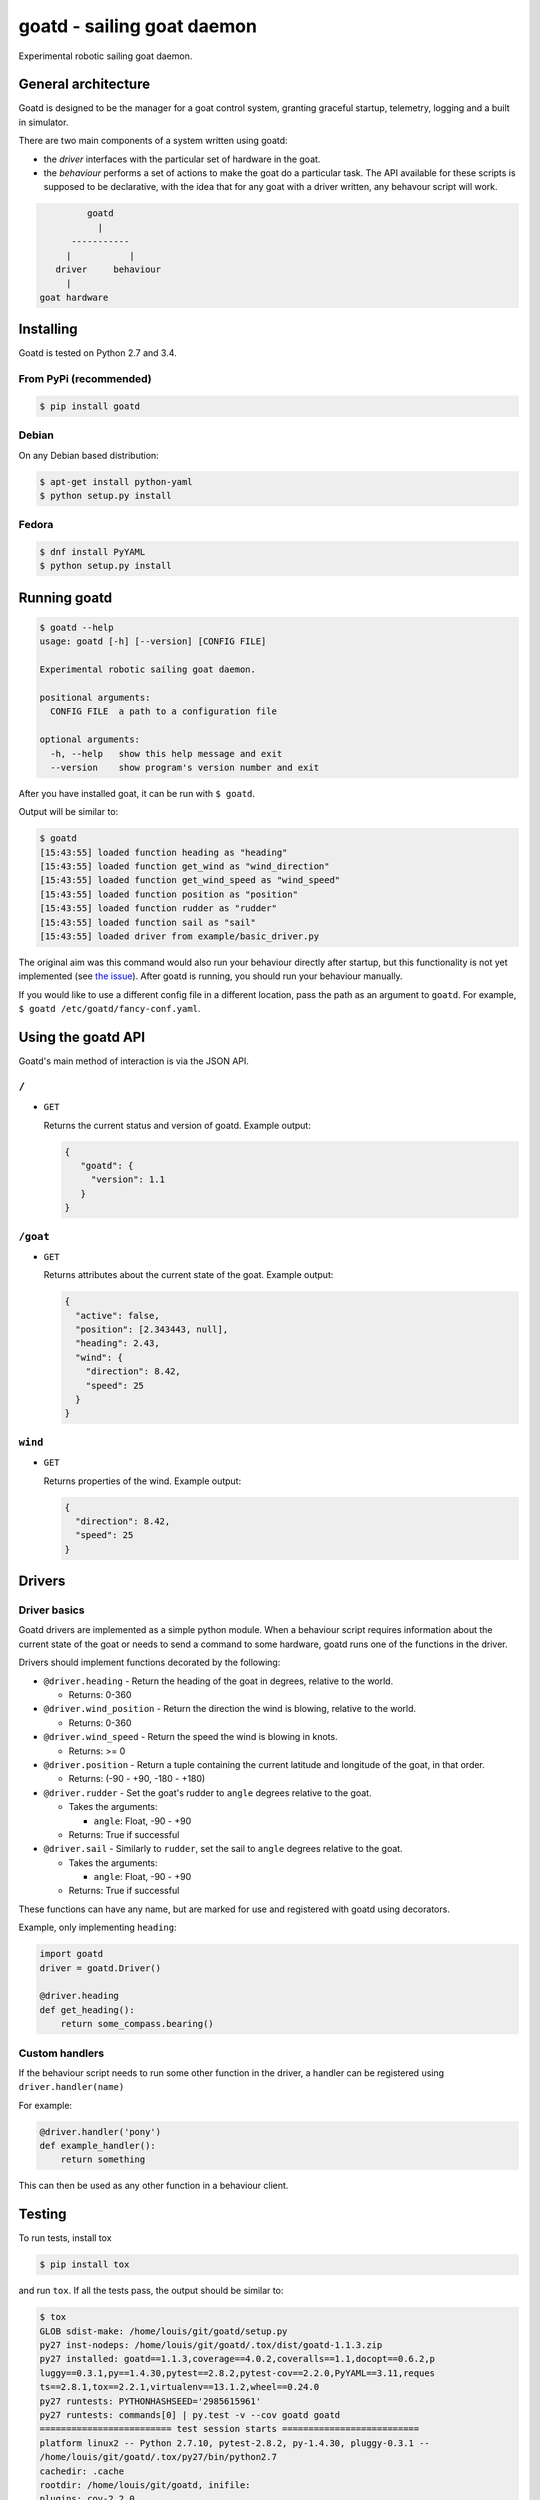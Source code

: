 ===========================
goatd - sailing goat daemon 
===========================

Experimental robotic sailing goat daemon.

.. image:: https://img.shields.io/pypi/v/goatd.svg
    :target: https://pypi.python.org/pypi/goatd

.. image:: https://img.shields.io/travis/goatd/goatd.svg
    :target: https://travis-ci.org/goatd/goatd

.. image:: https://img.shields.io/coveralls/goatd/goatd/master.svg
    :target: https://coveralls.io/r/goatd/goatd?branch=master


General architecture
====================

Goatd is designed to be the manager for a goat control system, granting
graceful startup, telemetry, logging and a built in simulator.

There are two main components of a system written using goatd:

- the *driver* interfaces with the particular set of hardware in the goat.

- the *behaviour* performs a set of actions to make the goat do a
  particular task. The API available for these scripts is supposed to be
  declarative, with the idea that for any goat with a driver written, any
  behavour script will work.

.. code::

             goatd
               |
          -----------
         |           |
       driver     behaviour
         |
    goat hardware


Installing
==========

Goatd is tested on Python 2.7 and 3.4.

From PyPi (recommended)
-----------------------

.. code:: bash

    $ pip install goatd


Debian
------

On any Debian based distribution:

.. code:: bash

    $ apt-get install python-yaml
    $ python setup.py install

Fedora
------

.. code:: bash

    $ dnf install PyYAML
    $ python setup.py install


Running goatd
=============

.. code:: bash

    $ goatd --help
    usage: goatd [-h] [--version] [CONFIG FILE]

    Experimental robotic sailing goat daemon.

    positional arguments:
      CONFIG FILE  a path to a configuration file

    optional arguments:
      -h, --help   show this help message and exit
      --version    show program's version number and exit


After you have installed goat, it can be run with ``$ goatd``.

Output will be similar to:

.. code:: bash

    $ goatd
    [15:43:55] loaded function heading as "heading"
    [15:43:55] loaded function get_wind as "wind_direction"
    [15:43:55] loaded function get_wind_speed as "wind_speed"
    [15:43:55] loaded function position as "position"
    [15:43:55] loaded function rudder as "rudder"
    [15:43:55] loaded function sail as "sail"
    [15:43:55] loaded driver from example/basic_driver.py

The original aim was this command would also run your behaviour directly after
startup, but this functionality is not yet implemented (see `the issue
<https://github.com/goatd/goatd/issues/1>`_). After goatd is running, you should
run your behaviour manually.

If you would like to use a different config file in a different location, pass
the path as an argument to ``goatd``. For example, ``$ goatd /etc/goatd/fancy-conf.yaml``.


Using the goatd API
===================

Goatd's main method of interaction is via the JSON API.

``/``
-----

- ``GET``

  Returns the current status and version of goatd. Example output:

  .. code:: json

      {
         "goatd": {
           "version": 1.1
         }
      }


``/goat``
---------

- ``GET``

  Returns attributes about the current state of the goat. Example output:

  .. code:: json

      {
        "active": false,
        "position": [2.343443, null],
        "heading": 2.43,
        "wind": {
          "direction": 8.42,
          "speed": 25
        }
      }


``wind``
--------

- ``GET``

  Returns properties of the wind. Example output:

  .. code:: json

    {
      "direction": 8.42,
      "speed": 25
    }

Drivers
=======

Driver basics
-------------

Goatd drivers are implemented as a simple python module. When a behaviour
script requires information about the current state of the goat or needs to
send a command to some hardware, goatd runs one of the functions in the driver.

Drivers should implement functions decorated by the following:

- ``@driver.heading`` - Return the heading of the goat in degrees, relative to
  the world.

  - Returns: 0-360

- ``@driver.wind_position`` - Return the direction the wind is blowing,
  relative to the world.

  - Returns: 0-360

- ``@driver.wind_speed`` - Return the speed the wind is blowing in knots.

  - Returns: >= 0

- ``@driver.position`` - Return a tuple containing the current latitude and
  longitude of the goat, in that order.

  - Returns: (-90 - +90, -180 - +180)

- ``@driver.rudder`` - Set the goat's rudder to ``angle``  degrees relative to
  the goat.

  - Takes the arguments:

    - ``angle``: Float, -90 - +90

  - Returns: True if successful

- ``@driver.sail`` - Similarly to ``rudder``, set the sail to ``angle`` degrees
  relative to the goat.

  - Takes the arguments:

    - ``angle``: Float, -90 - +90

  - Returns: True if successful

These functions can have any name, but are marked for use and registered with
goatd using decorators.

Example, only implementing ``heading``:

.. code:: python

    import goatd
    driver = goatd.Driver()

    @driver.heading
    def get_heading():
        return some_compass.bearing()


Custom handlers
---------------

If the behaviour script needs to run some other function in the driver, a
handler can be registered using ``driver.handler(name)``

For example:

.. code:: python

    @driver.handler('pony')
    def example_handler():
        return something

This can then be used as any other function in a behaviour client.


Testing
=======

To run tests, install tox

.. code:: bash

    $ pip install tox

and run ``tox``. If all the tests pass, the output should be similar to:

.. code::

    $ tox
    GLOB sdist-make: /home/louis/git/goatd/setup.py
    py27 inst-nodeps: /home/louis/git/goatd/.tox/dist/goatd-1.1.3.zip
    py27 installed: goatd==1.1.3,coverage==4.0.2,coveralls==1.1,docopt==0.6.2,p
    luggy==0.3.1,py==1.4.30,pytest==2.8.2,pytest-cov==2.2.0,PyYAML==3.11,reques
    ts==2.8.1,tox==2.2.1,virtualenv==13.1.2,wheel==0.24.0
    py27 runtests: PYTHONHASHSEED='2985615961'
    py27 runtests: commands[0] | py.test -v --cov goatd goatd
    ========================= test session starts ==========================
    platform linux2 -- Python 2.7.10, pytest-2.8.2, py-1.4.30, pluggy-0.3.1 --
    /home/louis/git/goatd/.tox/py27/bin/python2.7
    cachedir: .cache
    rootdir: /home/louis/git/goatd, inifile: 
    plugins: cov-2.2.0
    collected 50 items 

    goatd/tests/test_api.py::TestAPI::test_GET PASSED
    goatd/tests/test_api.py::TestAPI::test_content_type PASSED

    ... snipped

    ====================== 50 passed in 1.39 seconds =======================
    _______________________________ summary ________________________________
      py27: commands succeeded
      py34: commands succeeded
      pypy: commands succeeded
      flake8: commands succeeded
      congratulations :)

This will run all test environments. To run an individual environment, run
``tox -e py27``, or more generally ``tox -e <env>``, replacing env with
``py27``, ``py34``, ``pypy`` or ``flake8`` (style checks).

The current test results from the head of the ``master`` branch can be found
`here <https://travis-ci.org/goatd/goatd>`_.

License
=======

Copyright (c) 2013-2016 Louis Taylor <louis@kragniz.eu>

Goatd is free software: you can redistribute it and/or modify it under the
terms of the GNU Lesser General Public License as published by the Free
Software Foundation, either version 3 of the License, or (at your option) any
later version.

See [COPYING](COPYING) for more information.
